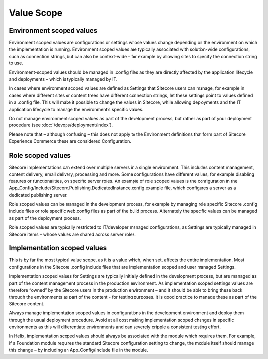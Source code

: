 Value Scope
~~~~~~~~~~~

Environment scoped values
^^^^^^^^^^^^^^^^^^^^^^^^^

Environment scoped values are configurations or settings whose values
change depending on the environment on which the implementation is
running. Environment scoped values are typically associated with
solution-wide configurations, such as connection strings, but can also
be context-wide – for example by allowing sites to specify the
connection string to use.

Environment-scoped values should be managed in .config files as they are
directly affected by the application lifecycle and deployments – which
is typically managed by IT.

In cases where environment scoped values are defined as Settings that
Sitecore users can manage, for example in cases where different sites or
content trees have different connection strings, let these settings
point to values defined in a .config file. This will make it possible to
change the values in Sitecore, while allowing deployments and the IT
application lifecycle to manage the environment’s specific values.

Do not manage environment scoped values as part of the development
process, but rather as part of your deployment procedure (see :doc:`/devops/deployment/index`).

Please note that – although confusing – this does not apply to the 
Environment definitions that form part of Sitecore Experience Commerce
these are considered Configuration.

Role scoped values
^^^^^^^^^^^^^^^^^^

Sitecore implementations can extend over multiple servers in a single
environment. This includes content management, content delivery, email
delivery, processing and more. Some configurations have different
values, for example disabling features or functionalities, on specific
server roles. An example of role scoped values is the configuration in
the
App\_Config/Include/Sitecore.Publishing.DedicatedInstance.config.example
file, which configures a server as a dedicated publishing server.

Role scoped values can be managed in the development process, for
example by managing role specific Sitecore .config include files or role
specific web.config files as part of the build process. Alternately the
specific values can be managed as part of the deployment process.

Role scoped values are typically restricted to IT/developer managed
configurations, as Settings are typically managed in Sitecore items –
whose values are shared across server roles.

Implementation scoped values
^^^^^^^^^^^^^^^^^^^^^^^^^^^^

This is by far the most typical value scope, as it is a value which,
when set, affects the entire implementation. Most configurations in the
Sitecore .config include files that are implementation scoped and user
managed Settings.

Implementation scoped values for Settings are typically initially
defined in the development process, but are managed as part of the
content management process in the production environment. As
implementation scoped settings values are therefore “owned” by the
Sitecore users in the production environment – and it should be able to
bring these back through the environments as part of the content - for
testing purposes, it is good practice to manage these as part of the
Sitecore content.

Always manage implementation scoped values in configurations in the
development environment and deploy them through the usual deployment
procedure. Avoid at all cost making implementation scoped changes in
specific environments as this will differentiate environments and can
severely cripple a consistent testing effort.

In Helix, implementation scoped values should always be associated with
the module which requires them. For example, if a Foundation module
requires the standard Sitecore configuration setting to change, the
module itself should manage this change – by including an
App\_Config/Include file in the module.